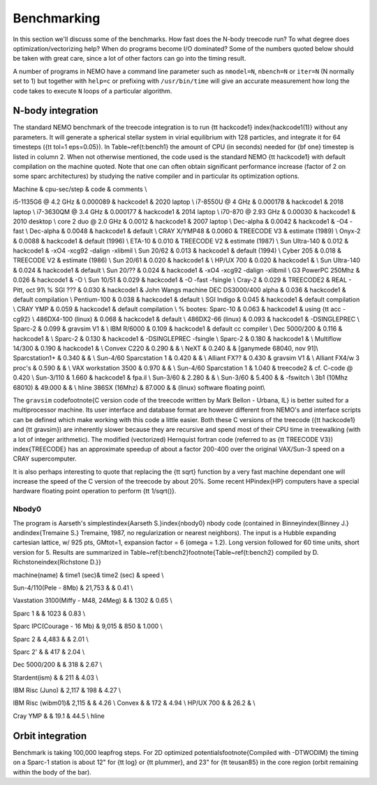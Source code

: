 .. _bench:

Benchmarking
============

In this section we'll discuss some of the benchmarks. 
How fast does the N-body treecode run?
To what degree does optimization/vectorizing help? When do
programs become I/O dominated? Some of the numbers quoted below should
be taken with great care, since a lot of other factors can go into
the timing result. 

A number of programs in NEMO have a command line parameter such as
``nmodel=N``, ``nbench=N`` or ``iter=N`` (N normally set to 1)
but together with ``help=c`` or prefixing with ``/usr/bin/time`` will
give an accurate measurement how long
the code takes to execute ``N`` loops of a particular algorithm.


N-body integration
------------------

The standard NEMO benchmark of the treecode integration is to run
{\tt hackcode1} \index{hackcode1(1)}
without any parameters.  It will generate a spherical
stellar system in virial equilibrium with 128 particles, and
integrate it for 64 timesteps ({\tt tol=1 eps=0.05}).   
In Table~\ref{t:bench1} the  amount
of CPU (in seconds) needed for {\bf one} timestep is listed
in column 2. When not otherwise mentioned,
the code used is the standard NEMO {\tt hackcode1} with
default compilation on the machine quoted. Note that one can often
obtain significant performance increase (factor of 2 on some sparc
architectures) by studying the native compiler and
in particular its optimization options.


.. Treecode Benchmarks}

Machine        	      & cpu-sec/step & code        & comments \\ 

i5-1135G6 @ 4.2 GHz          & 0.000089 & hackcode1 & 2020 laptop \\
i7-8550U @ 4 GHz             & 0.000178 & hackcode1 & 2018 laptop \\
i7-3630QM @ 3.4 GHz          & 0.000177 & hackcode1 & 2014 laptop \\
i70-870 @ 2.93 GHz	     & 0.00030 & hackcode1 & 2010 desktop \\
core 2 duo @ 2.0 GHz	     & 0.0012 & hackcode1 & 2007 laptop \\
Dec-alpha		     & 0.0042 & hackcode1 & -O4 -fast \\
Dec-alpha		     & 0.0048 & hackcode1 & default \\
CRAY X/YMP48                 & 0.0060 & TREECODE V3 & estimate (1989) \\
Onyx-2			     & 0.0088 & hackcode1 & default (1996) \\
ETA-10                       & 0.010 & TREECODE V2 & estimate (1987)  \\
Sun Ultra-140		     & 0.012 & hackcode1 & -xO4 -xcg92 -dalign -xlibmil \\
Sun 20/62                    & 0.013 & hackcode1 & default (1994) \\
Cyber 205                    & 0.018 & TREECODE V2 & estimate (1986) \\
Sun 20/61                    & 0.020 & hackcode1 & \\
HP/UX 700                    & 0.020 & hackcode1 &  \\
Sun Ultra-140		     & 0.024 & hackcode1 & default \\
Sun 20/??		     & 0.024 & hackcode1 & -xO4 -xcg92 -dalign -xlibmil \\
G3 PowerPC 250Mhz	     & 0.026 & hackcode1 & -O \\
Sun 10/51                    & 0.029 & hackcode1 & -O -fast -fsingle \\
Cray-2                       & 0.029 & TREECODE2   & REAL - Pitt, oct 91\\
% SGI ???                      & 0.030 & hackcode1   & John Wangs machine
DEC DS3000/400 alpha         & 0.036 & hackcode1   & default compilation \\
Pentium-100                  & 0.038 & hackcode1   & default \\
SGI Indigo		     & 0.045 & hackcode1   & default compilation \\
CRAY YMP                     & 0.059 & hackcode1   & default compilation \\
% bootes:
Sparc-10                     & 0.063 & hackcode1   & using {\tt acc -cg92} \\
486DX4-100 (linux)           & 0.068 & hackcode1   & default \\
486DX2-66 (linux)            & 0.093 & hackcode1   & -DSINGLEPREC \\
Sparc-2	                     & 0.099 & gravsim V1  & \\
IBM R/6000                   & 0.109 & hackcode1   & default cc compiler \\
Dec 5000/200		     & 0.116 & hackcode1   & \\
Sparc-2                      & 0.130 & hackcode1   & -DSINGLEPREC -fsingle \\
Sparc-2                      & 0.180 & hackcode1   & \\
Multiflow 14/300             & 0.190 & hackcode1   & \\
Convex C220                  & 0.290 & & \\
NeXT                         & 0.240 &             & [ganymede 68040, nov 91]\\
Sparcstation1+               & 0.340 & & \\
Sun-4/60 Sparcstation 1      & 0.420 & & \\
Alliant FX??                 & 0.430 & gravsim V1 & \\
Alliant FX4/w 3 proc's       & 0.590 & & \\
VAX workstation 3500         & 0.970 & & \\
Sun-4/60 Sparcstation 1      & 1.040 & treecode2   & cf. C-code @ 0.420 \\
Sun-3/110                    & 1.660 & hackcode1 & fpa.il \\
Sun-3/60                     & 2.280 & & \\
Sun-3/60                     & 5.400 & & -fswitch \\
3b1 (10Mhz 68010)            & 49.000 & & \\ \hline
386SX (16Mhz) 		     & 87.000 & & (linux) software floating point\\


The ``gravsim``
code\footnote{C version code of the treecode
written by Mark Bellon - Urbana, IL} is better suited for a
multiprocessor machine.  Its user interface and
database format are however different from NEMO's and interface scripts
can be defined which make working with this code a little easier.  Both
these C versions of the treecode ({\tt hackcode1} and {\tt gravsim}) are
inherently slower because they are recursive and spend most of their CPU
time in treewalking (with a lot of integer arithmetic).  
The modified (vectorized) Hernquist
fortran code (referred to as {\tt TREECODE V3}) \index{TREECODE}
has an approximate speedup of about a factor 200-400 over
the original VAX/Sun-3 speed on a CRAY supercomputer.

It is also perhaps interesting to quote that replacing the
{\tt sqrt} function by a very fast machine dependant one
will increase the speed of the C version of the treecode by
about 20\%. Some recent HP\index{HP} computers have a special
hardware floating point operation to perform {\tt 1/sqrt()}.

Nbody0
~~~~~~

The program is Aarseth's simplest\index{Aarseth S.}\index{nbody0}
nbody code (contained in Binney\index{Binney J.}
and\index{Tremaine S.}
Tremaine, 1987, no regularization or nearest neighbors).  The input is
a Hubble expanding cartesian lattice, w/ 925 pts, GMtot=1, expansion
factor = 6 (omega = 1.2).  Long version followed for 60 time units,
short version for 5. Results are summarized in 
Table~\ref{t:bench2}\footnote{Table~\ref{t:bench2} 
compiled by D. Richstone\index{Richstone D.}}

.. \caption[N-Body0 benchmarks]{N-Body0 Benchmarks}


machine(name)  	&	time1 (sec)&	time2 (sec) &	speed \\


Sun-4/110(Pele - 8Mb)	&       21,753	&	     & 0.41 \\

Vaxstation 3100(Miffy - M48, 24Meg)	&		& 1302 	&	0.65 \\

Sparc 1			&		& 1023	&	0.83 \\

Sparc IPC(Courage - 16 Mb) &	9,015	&	  850	&	1.000 \\

Sparc 2 	&	4,483	&		&	2.01 \\

Sparc 2'	&		&	  417	&	2.04 \\

Dec 5000/200 	&		&	  318	&	2.67 \\

Stardent(ism)	&		&	  211 	&	4.03 \\

IBM Risc (Juno)	&	2,117	&	  198	&	4.27 \\
					
IBM Risc (wibm01)&	2,115	&		&	4.26 \\
Convex		&		&	  172 	&	4.94 \\
HP/UX 700     &                  &     26.2   &     \\

Cray YMP	&		&	  19.1	&	44.5 \\ \hline


Orbit integration
-----------------

Benchmark is taking 100,000 leapfrog steps. For 2D optimized 
potentials\footnote{Compiled with -DTWODIM} the timing on
a Sparc-1 station is about 12" for {\tt log} or {\tt plummer}, and 
23" for {\tt teusan85} in the core region (orbit remaining within
the body of the bar).


